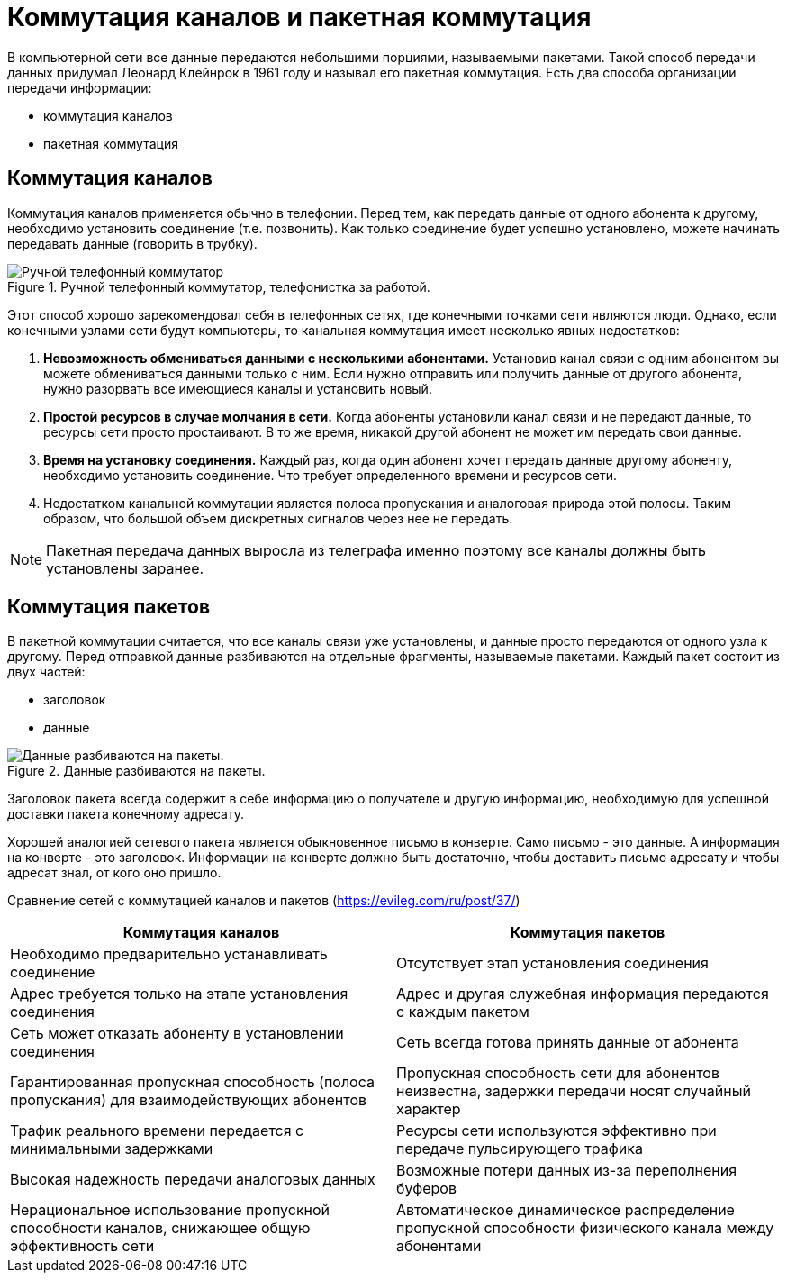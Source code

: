 = Коммутация каналов и пакетная коммутация

В компьютерной сети все данные передаются небольшими порциями, называемыми пакетами. Такой способ передачи данных придумал Леонард Клейнрок в 1961 году и называл его пакетная коммутация. Есть два способа организации передачи информации:

* коммутация каналов
* пакетная коммутация

== Коммутация каналов

Коммутация каналов применяется обычно в телефонии. Перед тем, как передать данные от одного абонента к другому, необходимо установить соединение (т.е. позвонить). Как только соединение будет успешно установлено, можете начинать передавать данные (говорить в трубку).

.Ручной телефонный коммутатор, телефонистка за работой.
image::{docdir}/images/channel_switching.jpeg[Ручной телефонный коммутатор, телефонистка за работой.]

Этот способ хорошо зарекомендовал себя в телефонных сетях, где конечными точками сети являются люди. Однако, если конечными узлами сети будут компьютеры, то канальная коммутация имеет несколько явных недостатков:

. *Невозможность обмениваться данными с несколькими абонентами.* Установив канал связи с одним абонентом вы можете обмениваться данными только с ним. Если нужно отправить или получить данные от другого абонента, нужно разорвать все имеющиеся каналы и установить новый.

. *Простой ресурсов в случае молчания в сети.* Когда абоненты установили канал связи и не передают данные, то ресурсы сети просто простаивают. В то же время, никакой другой абонент не может им передать свои данные.

. *Время на установку соединения.* Каждый раз, когда один абонент хочет передать данные другому абоненту, необходимо установить соединение. Что требует определенного времени и ресурсов сети.

. Недостатком канальной коммутации является полоса пропускания и аналоговая природа этой полосы. Таким образом, что большой объем дискретных сигналов через нее не передать.

NOTE: Пакетная передача данных выросла из телеграфа именно поэтому все каналы должны быть установлены заранее.

== Коммутация пакетов

В пакетной коммутации считается, что все каналы связи уже установлены, и данные просто передаются от одного узла к другому. Перед отправкой данные разбиваются на отдельные фрагменты, называемые пакетами. Каждый пакет состоит из двух частей:

* заголовок 
* данные

.Данные разбиваются на пакеты.
image::{docdir}/images/data_packets.png[Данные разбиваются на пакеты.]

Заголовок пакета всегда содержит в себе информацию о получателе и другую информацию, необходимую для успешной доставки пакета конечному адресату.

Хорошей аналогией сетевого пакета является обыкновенное письмо в конверте. Само письмо - это данные. А информация на конверте - это заголовок. Информации на конверте должно быть достаточно, чтобы доставить письмо адресату и чтобы адресат знал, от кого оно пришло.

Сравнение сетей с коммутацией каналов и пакетов (https://evileg.com/ru/post/37/)

[cols="1,1"]
|===
|Коммутация каналов |Коммутация пакетов

|Необходимо предварительно устанавливать соединение
|Отсутствует этап установления соединения

|Адрес требуется только на этапе установления соединения
|Адрес и другая служебная информация передаются с каждым пакетом

|Сеть может отказать абоненту в установлении соединения
|Сеть всегда готова принять данные от абонента

|Гарантированная пропускная способность (полоса пропускания) для взаимодействующих абонентов
|Пропускная способность сети для абонентов неизвестна, задержки передачи носят случайный характер

|Трафик реального времени передается с минимальными задержками
|Ресурсы сети используются эффективно при передаче пульсирующего трафика

|Высокая надежность передачи аналоговых данных
|Возможные потери данных из-за переполнения буферов

|Нерациональное использование пропускной способности каналов, снижающее общую эффективность сети
|Автоматическое динамическое распределение пропускной способности физического канала между абонентами

|===
